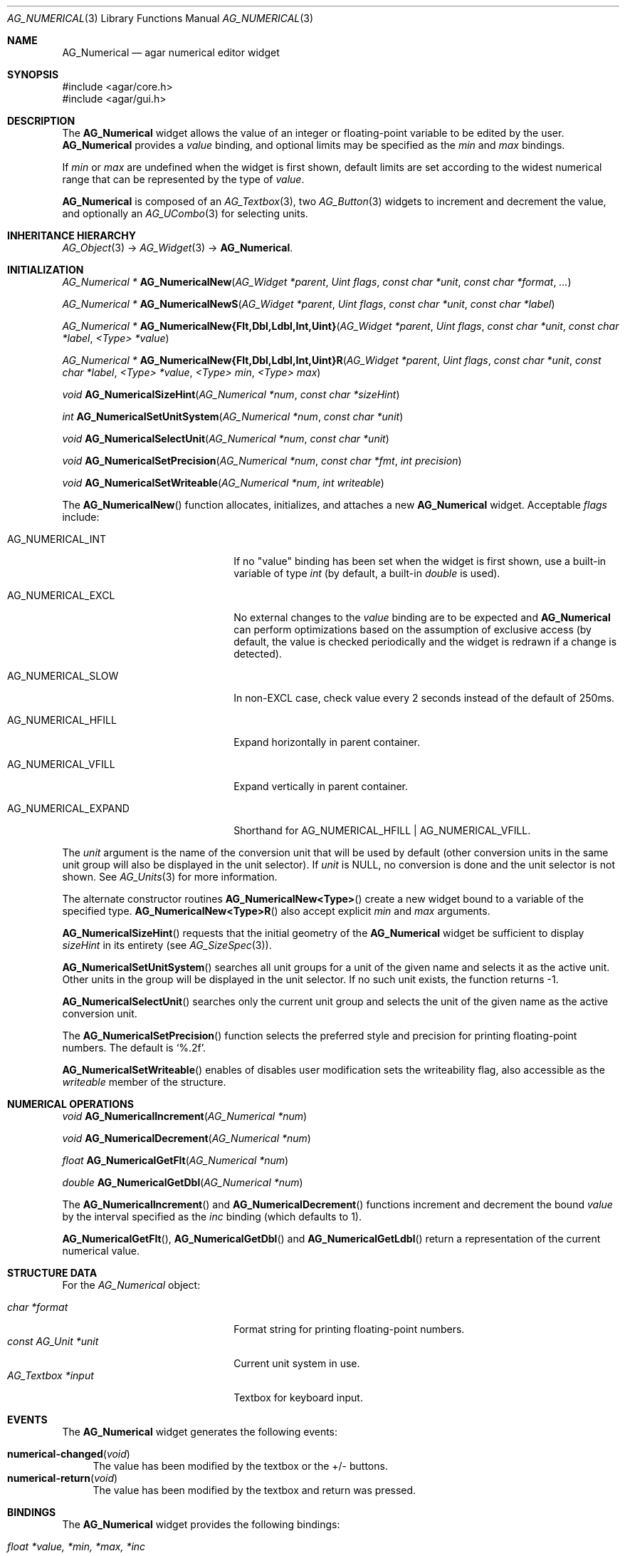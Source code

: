 .\" Copyright (c) 2003-2022 Julien Nadeau Carriere <vedge@csoft.net>
.\" All rights reserved.
.\"
.\" Redistribution and use in source and binary forms, with or without
.\" modification, are permitted provided that the following conditions
.\" are met:
.\" 1. Redistributions of source code must retain the above copyright
.\"    notice, this list of conditions and the following disclaimer.
.\" 2. Redistributions in binary form must reproduce the above copyright
.\"    notice, this list of conditions and the following disclaimer in the
.\"    documentation and/or other materials provided with the distribution.
.\"
.\" THIS SOFTWARE IS PROVIDED BY THE AUTHOR ``AS IS'' AND ANY EXPRESS OR
.\" IMPLIED WARRANTIES, INCLUDING, BUT NOT LIMITED TO, THE IMPLIED
.\" WARRANTIES OF MERCHANTABILITY AND FITNESS FOR A PARTICULAR PURPOSE
.\" ARE DISCLAIMED. IN NO EVENT SHALL THE AUTHOR BE LIABLE FOR ANY DIRECT,
.\" INDIRECT, INCIDENTAL, SPECIAL, EXEMPLARY, OR CONSEQUENTIAL DAMAGES
.\" (INCLUDING BUT NOT LIMITED TO, PROCUREMENT OF SUBSTITUTE GOODS OR
.\" SERVICES; LOSS OF USE, DATA, OR PROFITS; OR BUSINESS INTERRUPTION)
.\" HOWEVER CAUSED AND ON ANY THEORY OF LIABILITY, WHETHER IN CONTRACT,
.\" STRICT LIABILITY, OR TORT (INCLUDING NEGLIGENCE OR OTHERWISE) ARISING
.\" IN ANY WAY OUT OF THE USE OF THIS SOFTWARE EVEN IF ADVISED OF THE
.\" POSSIBILITY OF SUCH DAMAGE.
.\"
.Dd December 21, 2022
.Dt AG_NUMERICAL 3
.Os Agar 1.7
.Sh NAME
.Nm AG_Numerical
.Nd agar numerical editor widget
.Sh SYNOPSIS
.Bd -literal
#include <agar/core.h>
#include <agar/gui.h>
.Ed
.Sh DESCRIPTION
.\" IMAGE(http://libagar.org/widgets/AG_Numerical.png, "A numerical widget bound to a distance value")
The
.Nm
widget allows the value of an integer or floating-point variable to be
edited by the user.
.Nm
provides a
.Va value
binding, and optional limits may be specified as the
.Va min
and
.Va max
bindings.
.Pp
If
.Va min
or
.Va max
are undefined when the widget is first shown, default limits are
set according to the widest numerical range that can be represented by
the type of
.Va value .
.Pp
.Nm
is composed of an
.Xr AG_Textbox 3 ,
two
.Xr AG_Button 3
widgets to increment and decrement the value,
and optionally an
.Xr AG_UCombo 3
for selecting units.
.Sh INHERITANCE HIERARCHY
.Xr AG_Object 3 ->
.Xr AG_Widget 3 ->
.Nm .
.Sh INITIALIZATION
.nr nS 1
.Ft "AG_Numerical *"
.Fn AG_NumericalNew "AG_Widget *parent" "Uint flags" "const char *unit" "const char *format" "..."
.Pp
.Ft "AG_Numerical *"
.Fn AG_NumericalNewS "AG_Widget *parent" "Uint flags" "const char *unit" "const char *label"
.Pp
.\" MANLINK(AG_NumericalNewFlt)
.\" MANLINK(AG_NumericalNewDbl)
.\" MANLINK(AG_NumericalNewLdbl)
.\" MANLINK(AG_NumericalNewInt)
.\" MANLINK(AG_NumericalNewUint)
.Ft "AG_Numerical *"
.Fn AG_NumericalNew{Flt,Dbl,Ldbl,Int,Uint} "AG_Widget *parent" "Uint flags" "const char *unit" "const char *label" "<Type> *value"
.Pp
.\" MANLINK(AG_NumericalNewFltR)
.\" MANLINK(AG_NumericalNewDblR)
.\" MANLINK(AG_NumericalNewLdblR)
.\" MANLINK(AG_NumericalNewIntR)
.\" MANLINK(AG_NumericalNewUintR)
.Ft "AG_Numerical *"
.Fn AG_NumericalNew{Flt,Dbl,Ldbl,Int,Uint}R "AG_Widget *parent" "Uint flags" "const char *unit" "const char *label" "<Type> *value" "<Type> min" "<Type> max"
.Pp
.Ft "void"
.Fn AG_NumericalSizeHint "AG_Numerical *num" "const char *sizeHint"
.Pp
.Ft int
.Fn AG_NumericalSetUnitSystem "AG_Numerical *num" "const char *unit"
.Pp
.Ft void
.Fn AG_NumericalSelectUnit "AG_Numerical *num" "const char *unit"
.Pp
.Ft void
.Fn AG_NumericalSetPrecision "AG_Numerical *num" "const char *fmt" "int precision"
.Pp
.Ft void
.Fn AG_NumericalSetWriteable "AG_Numerical *num" "int writeable"
.Pp
.nr nS 0
The
.Fn AG_NumericalNew
function allocates, initializes, and attaches a new
.Nm
widget.
Acceptable
.Fa flags
include:
.Bl -tag -width "AG_NUMERICAL_EXPAND "
.It AG_NUMERICAL_INT
If no "value" binding has been set when the widget is first shown,
use a built-in variable of type
.Ft int
(by default, a built-in
.Ft double
is used).
.It AG_NUMERICAL_EXCL
No external changes to the
.Va value
binding are to be expected and
.Nm
can perform optimizations based on the assumption of exclusive access
(by default, the value is checked periodically and the widget is redrawn
if a change is detected).
.It AG_NUMERICAL_SLOW
In non-EXCL case, check value every 2 seconds instead of the default
of 250ms.
.It AG_NUMERICAL_HFILL
Expand horizontally in parent container.
.It AG_NUMERICAL_VFILL
Expand vertically in parent container.
.It AG_NUMERICAL_EXPAND
Shorthand for
.Dv AG_NUMERICAL_HFILL | AG_NUMERICAL_VFILL .
.El
.Pp
The
.Fa unit
argument is the name of the conversion unit that will be used by default
(other conversion units in the same unit group will also be displayed in the
unit selector).
If
.Fa unit
is NULL, no conversion is done and the unit selector is not shown.
See
.Xr AG_Units 3
for more information.
.Pp
The alternate constructor routines
.Fn AG_NumericalNew<Type>
create a new widget bound to a variable of the specified type.
.Fn AG_NumericalNew<Type>R
also accept explicit
.Fa min
and
.Fa max
arguments.
.Pp
.Fn AG_NumericalSizeHint
requests that the initial geometry of the
.Nm
widget be sufficient to display
.Fa sizeHint
in its entirety (see
.Xr AG_SizeSpec 3 ) .
.Pp
.Fn AG_NumericalSetUnitSystem
searches all unit groups for a unit of the given name and selects it as the
active unit.
Other units in the group will be displayed in the unit selector.
If no such unit exists, the function returns -1.
.Pp
.Fn AG_NumericalSelectUnit
searches only the current unit group and selects the unit of the given name
as the active conversion unit.
.Pp
The
.Fn AG_NumericalSetPrecision
function selects the preferred style and precision for printing floating-point
numbers.
The default is
.Sq %.2f .
.Pp
.Fn AG_NumericalSetWriteable
enables of disables user modification
sets the writeability flag, also accessible as the
.Va writeable
member of the structure.
.Sh NUMERICAL OPERATIONS
.nr nS 1
.Ft void
.Fn AG_NumericalIncrement "AG_Numerical *num"
.Pp
.Ft void
.Fn AG_NumericalDecrement "AG_Numerical *num"
.Pp
.Ft "float"
.Fn AG_NumericalGetFlt "AG_Numerical *num"
.Pp
.Ft "double"
.Fn AG_NumericalGetDbl "AG_Numerical *num"
.Pp
.nr nS 0
The
.Fn AG_NumericalIncrement
and
.Fn AG_NumericalDecrement
functions increment and decrement the bound
.Va value
by the interval specified as the
.Va inc
binding (which defaults to 1).
.Pp
.Fn AG_NumericalGetFlt ,
.Fn AG_NumericalGetDbl
and
.Fn AG_NumericalGetLdbl
return a representation of the current numerical value.
.Sh STRUCTURE DATA
For the
.Ft AG_Numerical
object:
.Pp
.Bl -tag -compact -width "const AG_Unit *unit "
.It Ft char *format
Format string for printing floating-point numbers.
.It Ft const AG_Unit *unit
Current unit system in use.
.It Ft AG_Textbox *input
Textbox for keyboard input.
.El
.Sh EVENTS
The
.Nm
widget generates the following events:
.Pp
.Bl -tag -compact -width 2n
.It Fn numerical-changed "void"
The value has been modified by the textbox or the +/- buttons.
.It Fn numerical-return "void"
The value has been modified by the textbox and return was pressed.
.El
.Sh BINDINGS
The
.Nm
widget provides the following bindings:
.Pp
.Bl -tag -compact -width "double *value, *min, *max, *inc "
.It Va float *value, *min, *max, *inc
Real number (single-precision).
.It Va double *value, *min, *max, *inc
Real number (double-precision).
.It Va int *value, *min, *max, *inc
Signed integer value.
.It Va Uint *value, *min, *max, *inc
Unsigned integer value.
.It Va Uint8 *value, *min, *max, *inc
Unsigned 8-bit value.
.It Va Uint16 *value, *min, *max, *inc
Unsigned 16-bit value.
.It Va Uint32 *value, *min, *max, *inc
Unsigned 32-bit value.
.It Va Uint64 *value, *min, *max, *inc
Unsigned 64-bit value.
.It Va Sint8 *value, *min, *max, *inc
Signed 8-bit value.
.It Va Sint16 *value, *min, *max, *inc
Signed 16-bit value.
.It Va Sint32 *value, *min, *max, *inc
Signed 32-bit value.
.It Va Sint64 *value, *min, *max, *inc
Signed 64-bit value.
.El
.Pp
The
.Va value
binding indicates the number to display.
The
.Va min
and
.Va max
bindings allow a range to be specified.
The
.Va inc
binding specifies the increment effected by the widget's "+" and "-" buttons
(if unit conversion is in use,
.Va inc
should be of the same unit system as
.Va value ) .
.Pp
The 64-bit types are only available if
.Dv AG_HAVE_64BIT
is defined.
.Sh SEE ALSO
.Xr AG_Button 3 ,
.Xr AG_Intro 3 ,
.Xr AG_Textbox 3 ,
.Xr AG_Ucombo 3 ,
.Xr AG_Units 3
.Sh HISTORY
The
.Nm
widget first appeared in Agar 1.2 as a replacement for
.Sq AG_Spinbutton
and
.Sq AG_FSpinbutton
that can handle both floating-point and integer values.
Agar 1.5 added support for 64-bit types.
